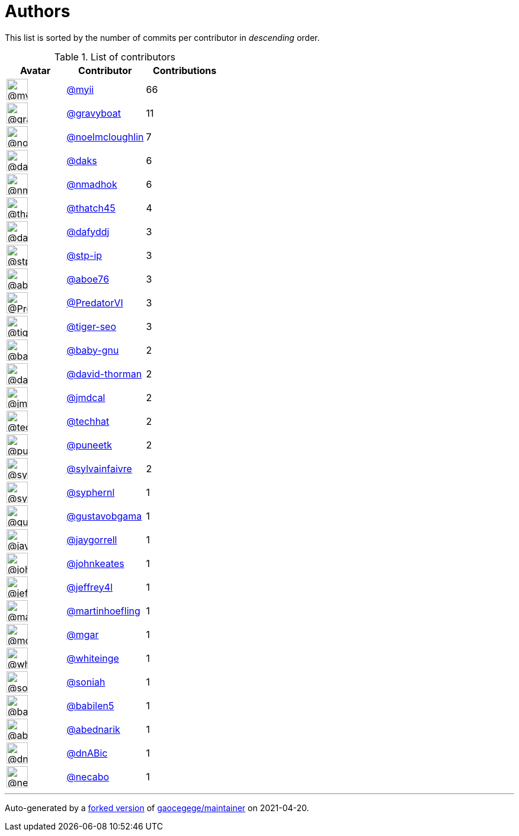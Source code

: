 = Authors

This list is sorted by the number of commits per contributor in
_descending_ order.

.List of contributors
[format="psv", separator="|", options="header", cols="^.<30a,<.<40a,^.<40d", width="100"]
|===
^.^|Avatar
<.^|Contributor
^.^|Contributions

|image::https://avatars.githubusercontent.com/u/10231489?v=4[@myii,36,36]
|https://github.com/myii[@myii^]
|66 

|image::https://avatars.githubusercontent.com/u/1396878?v=4[@gravyboat,36,36]
|https://github.com/gravyboat[@gravyboat^]
|11

|image::https://avatars.githubusercontent.com/u/13322818?v=4[@noelmcloughlin,36,36]
|https://github.com/noelmcloughlin[@noelmcloughlin^]
|7

|image::https://avatars.githubusercontent.com/u/52996?v=4[@daks,36,36]
|https://github.com/daks[@daks^]
|6 

|image::https://avatars.githubusercontent.com/u/3374962?v=4[@nmadhok,36,36]
|https://github.com/nmadhok[@nmadhok^]
|6 

|image::https://avatars.githubusercontent.com/u/507599?v=4[@thatch45,36,36]
|https://github.com/thatch45[@thatch45^]
|4 

|image::https://avatars.githubusercontent.com/u/4195158?v=4[@dafyddj,36,36]
|https://github.com/dafyddj[@dafyddj^]
|3 

|image::https://avatars.githubusercontent.com/u/3768412?v=4[@stp-ip,36,36]
|https://github.com/stp-ip[@stp-ip^]
|3 

|image::https://avatars.githubusercontent.com/u/1800660?v=4[@aboe76,36,36]
|https://github.com/aboe76[@aboe76^]
|3 

|image::https://avatars.githubusercontent.com/u/1933277?v=4[@PredatorVI,36,36]
|https://github.com/PredatorVI[@PredatorVI^]
|3

|image::https://avatars.githubusercontent.com/u/398720?v=4[@tiger-seo,36,36]
|https://github.com/tiger-seo[@tiger-seo^]
|3

|image::https://avatars.githubusercontent.com/u/1233212?v=4[@baby-gnu,36,36]
|https://github.com/baby-gnu[@baby-gnu^]
|2 

|image::https://avatars.githubusercontent.com/u/1067420?v=4[@david-thorman,36,36]
|https://github.com/david-thorman[@david-thorman^]
|2

|image::https://avatars.githubusercontent.com/u/8331921?v=4[@jmdcal,36,36]
|https://github.com/jmdcal[@jmdcal^]
|2 

|image::https://avatars.githubusercontent.com/u/287147?v=4[@techhat,36,36]
|https://github.com/techhat[@techhat^]
|2 

|image::https://avatars.githubusercontent.com/u/528061?v=4[@puneetk,36,36]
|https://github.com/puneetk[@puneetk^]
|2 

|image::https://avatars.githubusercontent.com/u/10833722?v=4[@sylvainfaivre,36,36]
|https://github.com/sylvainfaivre[@sylvainfaivre^]
|2

|image::https://avatars.githubusercontent.com/u/639906?v=4[@syphernl,36,36]
|https://github.com/syphernl[@syphernl^]
|1 

|image::https://avatars.githubusercontent.com/u/1511294?v=4[@gustavobgama,36,36]
|https://github.com/gustavobgama[@gustavobgama^]
|1

|image::https://avatars.githubusercontent.com/u/12174604?v=4[@jaygorrell,36,36]
|https://github.com/jaygorrell[@jaygorrell^]
|1

|image::https://avatars.githubusercontent.com/u/5306980?v=4[@johnkeates,36,36]
|https://github.com/johnkeates[@johnkeates^]
|1

|image::https://avatars.githubusercontent.com/u/354768?v=4[@jeffrey4l,36,36]
|https://github.com/jeffrey4l[@jeffrey4l^]
|1

|image::https://avatars.githubusercontent.com/u/1011603?v=4[@martinhoefling,36,36]
|https://github.com/martinhoefling[@martinhoefling^]
|1

|image::https://avatars.githubusercontent.com/u/7288501?v=4[@mgar,36,36]
|https://github.com/mgar[@mgar^]
|1 

|image::https://avatars.githubusercontent.com/u/91293?v=4[@whiteinge,36,36]
|https://github.com/whiteinge[@whiteinge^]
|1

|image::https://avatars.githubusercontent.com/u/56102?v=4[@soniah,36,36]
|https://github.com/soniah[@soniah^]
|1 

|image::https://avatars.githubusercontent.com/u/117961?v=4[@babilen5,36,36]
|https://github.com/babilen5[@babilen5^]
|1 

|image::https://avatars.githubusercontent.com/u/228723?v=4[@abednarik,36,36]
|https://github.com/abednarik[@abednarik^]
|1

|image::https://avatars.githubusercontent.com/u/10587402?v=4[@dnABic,36,36]
|https://github.com/dnABic[@dnABic^]
|1 

|image::https://avatars.githubusercontent.com/u/23185845?v=4[@necabo,36,36]
|https://github.com/necabo[@necabo^]
|1
|===

'''''

Auto-generated by a https://github.com/myii/maintainer[forked version^]
of https://github.com/gaocegege/maintainer[gaocegege/maintainer^] on
2021-04-20.
